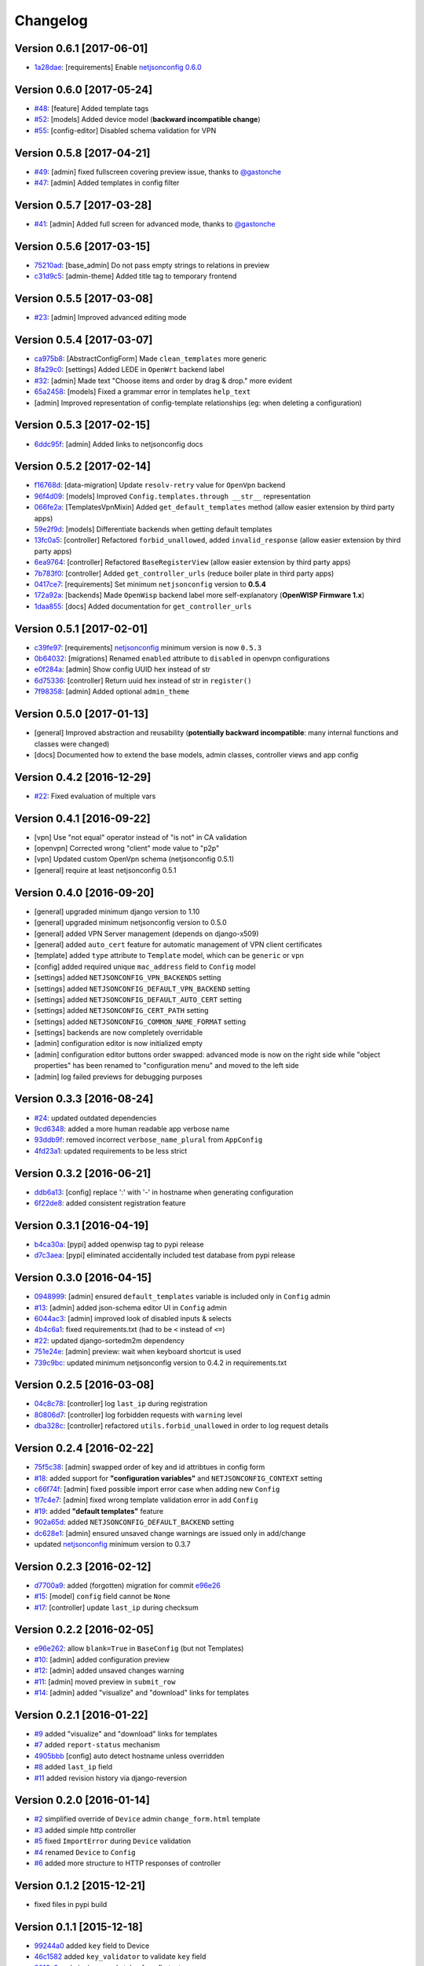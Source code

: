 Changelog
=========

Version 0.6.1 [2017-06-01]
--------------------------

- `1a28dae <https://github.com/openwisp/django-netjsonconfig/commit/1a28dae>`_:
  [requirements] Enable `netjsonconfig 0.6.0
  <https://github.com/openwisp/netjsonconfig/releases/tag/0.6.0>`_

Version 0.6.0 [2017-05-24]
--------------------------

- `#48 <https://github.com/openwisp/django-netjsonconfig/issues/48>`_:
  [feature] Added template tags
- `#52 <https://github.com/openwisp/django-netjsonconfig/issues/52>`_:
  [models] Added device model (**backward incompatible change**)
- `#55 <https://github.com/openwisp/django-netjsonconfig/issues/55>`_:
  [config-editor] Disabled schema validation for VPN

Version 0.5.8 [2017-04-21]
--------------------------

- `#49 <https://github.com/openwisp/django-netjsonconfig/issues/49>`_:
  [admin] fixed fullscreen covering preview issue, thanks to `@gastonche <https://github.com/gastonche>`_
- `#47 <https://github.com/openwisp/django-netjsonconfig/issues/47>`_:
  [admin] Added templates in config filter

Version 0.5.7 [2017-03-28]
--------------------------

- `#41 <https://github.com/openwisp/django-netjsonconfig/issues/41>`_:
  [admin] Added full screen for advanced mode, thanks to `@gastonche <https://github.com/gastonche>`_

Version 0.5.6 [2017-03-15]
--------------------------

- `75210ad <https://github.com/openwisp/django-netjsonconfig/commit/75210ad>`_:
  [base_admin] Do not pass empty strings to relations in preview
- `c31d9c5 <https://github.com/openwisp/django-netjsonconfig/commit/c31d9c5>`_:
  [admin-theme] Added title tag to temporary frontend

Version 0.5.5 [2017-03-08]
--------------------------

- `#23 <https://github.com/openwisp/django-netjsonconfig/issues/23>`_:
  [admin] Improved advanced editing mode

Version 0.5.4 [2017-03-07]
--------------------------

- `ca975b8 <https://github.com/openwisp/django-netjsonconfig/commit/ca975b8>`_:
  [AbstractConfigForm] Made ``clean_templates`` more generic
- `8fa29c0 <https://github.com/openwisp/django-netjsonconfig/commit/8fa29c0>`_:
  [settings] Added LEDE in ``OpenWrt`` backend label
- `#32 <https://github.com/openwisp/django-netjsonconfig/pull/32>`_:
  [admin] Made text "Choose items and order by drag & drop." more evident
- `65a2458 <https://github.com/openwisp/django-netjsonconfig/commit/65a2458>`_:
  [models] Fixed a grammar error in templates ``help_text``
- [admin] Improved representation of config-template relationships
  (eg: when deleting a configuration)

Version 0.5.3 [2017-02-15]
--------------------------

- `6ddc95f <https://github.com/openwisp/django-netjsonconfig/commit/6ddc95f>`_:
  [admin] Added links to netjsonconfig docs

Version 0.5.2 [2017-02-14]
--------------------------

- `f16768d <https://github.com/openwisp/django-netjsonconfig/commit/f16768d>`_:
  [data-migration] Update ``resolv-retry`` value for ``OpenVpn`` backend
- `96f4d09 <https://github.com/openwisp/django-netjsonconfig/commit/96f4d09>`_:
  [models] Improved ``Config.templates.through __str__`` representation
- `066fe2a <https://github.com/openwisp/django-netjsonconfig/commit/066fe2a>`_:
  [TemplatesVpnMixin] Added ``get_default_templates`` method
  (allow easier extension by third party apps)
- `59e2f9d <https://github.com/openwisp/django-netjsonconfig/commit/59e2f9d>`_:
  [models] Differentiate backends when getting default templates
- `13fc0a5 <https://github.com/openwisp/django-netjsonconfig/commit/13fc0a5>`_:
  [controller] Refactored ``forbid_unallowed``, added ``invalid_response``
  (allow easier extension by third party apps)
- `6ea9764 <https://github.com/openwisp/django-netjsonconfig/commit/6ea9764>`_:
  [controller] Refactored ``BaseRegisterView`` (allow easier extension by third party apps)
- `7b783f0 <https://github.com/openwisp/django-netjsonconfig/commit/7b783f0>`_:
  [controller] Added ``get_controller_urls`` (reduce boiler plate in third party apps)
- `0417ce7 <https://github.com/openwisp/django-netjsonconfig/commit/0417ce7>`_:
  [requirements] Set minimum ``netjsonconfig`` version to **0.5.4**
- `172a92a <https://github.com/openwisp/django-netjsonconfig/commit/172a92a>`_:
  [backends] Made ``OpenWisp`` backend label more self-explanatory (**OpenWISP Firmware 1.x**)
- `1daa855 <https://github.com/openwisp/django-netjsonconfig/commit/1daa855>`_:
  [docs] Added documentation for ``get_controller_urls``

Version 0.5.1 [2017-02-01]
--------------------------

- `c39fe97 <https://github.com/openwisp/django-netjsonconfig/commit/c39fe97>`_: [requirements]
  `netjsonconfig <http://netjsonconfig.openwisp.org>`_ minimum version is now ``0.5.3``
- `0b64032 <https://github.com/openwisp/django-netjsonconfig/commit/0b64032>`_:
  [migrations] Renamed ``enabled`` attribute to ``disabled`` in openvpn configurations
- `e0f284a <https://github.com/openwisp/django-netjsonconfig/commit/e0f284a>`_: [admin] Show config UUID hex instead of str
- `6d75336 <https://github.com/openwisp/django-netjsonconfig/commit/6d75336>`_: [controller] Return uuid hex instead of str in ``register()``
- `7f98358 <https://github.com/openwisp/django-netjsonconfig/commit/7f98358>`_: [admin] Added optional ``admin_theme``

Version 0.5.0 [2017-01-13]
--------------------------

- [general] Improved abstraction and reusability
  (**potentially backward incompatible**: many internal functions and classes were changed)
- [docs] Documented how to extend the base models, admin classes, controller views and app config

Version 0.4.2 [2016-12-29]
--------------------------

- `#22 <https://github.com/openwisp/django-netjsonconfig/issues/22>`_: Fixed evaluation of multiple vars

Version 0.4.1 [2016-09-22]
--------------------------

- [vpn] Use "not equal" operator instead of "is not" in CA validation
- [openvpn] Corrected wrong "client" mode value to "p2p"
- [vpn] Updated custom OpenVpn schema (netjsonconfig 0.5.1)
- [general] require at least netjsonconfig 0.5.1

Version 0.4.0 [2016-09-20]
--------------------------

- [general] upgraded minimum django version to 1.10
- [general] upgraded minimum netjsonconfig version to 0.5.0
- [general] added VPN Server management (depends on django-x509)
- [general] added ``auto_cert`` feature for automatic management of VPN client certificates
- [template] added ``type`` attribute to ``Template`` model, which can be ``generic`` or ``vpn``
- [config] added required unique ``mac_address`` field to ``Config`` model
- [settings] added ``NETJSONCONFIG_VPN_BACKENDS`` setting
- [settings] added ``NETJSONCONFIG_DEFAULT_VPN_BACKEND`` setting
- [settings] added ``NETJSONCONFIG_DEFAULT_AUTO_CERT`` setting
- [settings] added ``NETJSONCONFIG_CERT_PATH`` setting
- [settings] added ``NETJSONCONFIG_COMMON_NAME_FORMAT`` setting
- [settings] backends are now completely overridable
- [admin] configuration editor is now initialized empty
- [admin] configuration editor buttons order swapped: advanced mode is now on the right side
  while "object properties" has been renamed to "configuration menu" and moved to the left side
- [admin] log failed previews for debugging purposes

Version 0.3.3 [2016-08-24]
--------------------------

- `#24 <https://github.com/openwisp/django-netjsonconfig/issues/24>`_: updated outdated dependencies
- `9cd6348 <https://github.com/openwisp/django-netjsonconfig/commit/9cd6348>`_: added a more human readable app verbose name
- `93ddb9f <https://github.com/openwisp/django-netjsonconfig/commit/93ddb9f>`_: removed incorrect ``verbose_name_plural`` from ``AppConfig``
- `4fd23a1 <https://github.com/openwisp/django-netjsonconfig/commit/4fd23a1>`_: updated requirements to be less strict

Version 0.3.2 [2016-06-21]
--------------------------

- `ddb6a13 <https://github.com/openwisp/django-netjsonconfig/commit/ddb6a13>`_: [config] replace ':' with '-' in hostname when generating configuration
- `6f22de8 <https://github.com/openwisp/django-netjsonconfig/commit/6f22de8>`_: added consistent registration feature

Version 0.3.1 [2016-04-19]
--------------------------

- `b4ca30a <https://github.com/openwisp/django-netjsonconfig/commit/b4ca30a>`_: [pypi] added openwisp tag to pypi release
- `d7c3aea <https://github.com/openwisp/django-netjsonconfig/commit/d7c3aea>`_: [pypi] eliminated accidentally included test database from pypi release

Version 0.3.0 [2016-04-15]
--------------------------

- `0948999 <https://github.com/openwisp/django-netjsonconfig/commit/0948999>`_: [admin] ensured ``default_templates`` variable is included only in ``Config`` admin
- `#13 <https://github.com/openwisp/django-netjsonconfig/issues/13>`_: [admin] added json-schema editor UI in ``Config`` admin
- `6044ac3 <https://github.com/openwisp/django-netjsonconfig/commit/6044ac3>`_: [admin] improved look of disabled inputs & selects
- `4b4c6a1 <https://github.com/openwisp/django-netjsonconfig/commit/4b4c6a1>`_: fixed requirements.txt (had to be ``<`` instead of ``<=``)
- `#22 <https://github.com/openwisp/django-netjsonconfig/issues/22>`_: updated django-sortedm2m dependency
- `751e24e <https://github.com/openwisp/django-netjsonconfig/commit/751e24e>`_: [admin] preview: wait when keyboard shortcut is used
- `739c9bc <https://github.com/openwisp/django-netjsonconfig/commit/739c9bc>`_: updated minimum netjsonconfig version to 0.4.2 in requirements.txt

Version 0.2.5 [2016-03-08]
--------------------------

- `04c8c78 <https://github.com/openwisp/django-netjsonconfig/commit/04c8c78>`_:
  [controller] log ``last_ip`` during registration
- `80806d7 <https://github.com/openwisp/django-netjsonconfig/commit/80806d7>`_:
  [controller] log forbidden requests with ``warning`` level
- `dba328c <https://github.com/openwisp/django-netjsonconfig/commit/dba328c>`_:
  [controller] refactored ``utils.forbid_unallowed`` in order to log request details

Version 0.2.4 [2016-02-22]
--------------------------

- `75f5c38 <https://github.com/openwisp/django-netjsonconfig/commit/75f5c38>`_:
  [admin] swapped order of key and id attribtues in config form
- `#18 <https://github.com/openwisp/django-netjsonconfig/issues/18>`_:
  added support for **"configuration variables"** and ``NETJSONCONFIG_CONTEXT`` setting
- `c66f74f <https://github.com/openwisp/django-netjsonconfig/commit/c66f74f>`_:
  [admin] fixed possible import error case when adding new ``Config``
- `1f7c4e7 <https://github.com/openwisp/django-netjsonconfig/commit/1f7c4e7>`_:
  [admin] fixed wrong template validation error in add ``Config``
- `#19 <https://github.com/openwisp/django-netjsonconfig/issues/19>`_:
  added **"default templates"** feature
- `902a65d <https://github.com/openwisp/django-netjsonconfig/commit/902a65d>`_:
  added ``NETJSONCONFIG_DEFAULT_BACKEND`` setting
- `dc628e1 <https://github.com/openwisp/django-netjsonconfig/commit/dc628e1>`_:
  [admin] ensured unsaved change warnings are issued only in add/change
- updated `netjsonconfig <https://github.com/openwisp/netjsonconfig>`_ minimum version to 0.3.7

Version 0.2.3 [2016-02-12]
--------------------------

- `d7700a9 <https://github.com/openwisp/django-netjsonconfig/commit/d7700a9>`_:
  added (forgotten) migration for commit `e96e26 <https://github.com/openwisp/django-netjsonconfig/commit/e96e26>`_
- `#15 <https://github.com/openwisp/django-netjsonconfig/issues/15>`_:
  [model] ``config`` field cannot be ``None``
- `#17 <https://github.com/openwisp/django-netjsonconfig/issues/17>`_:
  [controller] update ``last_ip`` during checksum

Version 0.2.2 [2016-02-05]
--------------------------

- `e96e262 <https://github.com/openwisp/django-netjsonconfig/commit/e96e262>`_:
  allow ``blank=True`` in ``BaseConfig`` (but not Templates)
- `#10 <https://github.com/openwisp/django-netjsonconfig/issues/10>`_:
  [admin] added configuration preview
- `#12 <https://github.com/openwisp/django-netjsonconfig/issues/12>`_:
  [admin] added unsaved changes warning
- `#11 <https://github.com/openwisp/django-netjsonconfig/issues/11>`_:
  [admin] moved preview in ``submit_row``
- `#14 <https://github.com/openwisp/django-netjsonconfig/issues/14>`_:
  [admin] added "visualize" and "download" links for templates

Version 0.2.1 [2016-01-22]
--------------------------

- `#9 <https://github.com/openwisp/django-netjsonconfig/issues/9>`_ added "visualize" and "download" links for templates
- `#7 <https://github.com/openwisp/django-netjsonconfig/issues/7>`_ added ``report-status`` mechanism
- `4905bbb <https://github.com/openwisp/django-netjsonconfig/commit/4905bbb>`_ [config] auto detect hostname unless overridden
- `#8 <https://github.com/openwisp/django-netjsonconfig/issues/8>`_ added ``last_ip`` field
- `#11 <https://github.com/openwisp/django-netjsonconfig/issues/11>`_ added revision history via django-reversion

Version 0.2.0 [2016-01-14]
--------------------------

- `#2 <https://github.com/openwisp/django-netjsonconfig/issues/2>`_ simplified override of ``Device`` admin ``change_form.html`` template
- `#3 <https://github.com/openwisp/django-netjsonconfig/issues/3>`_ added simple http controller
- `#5 <https://github.com/openwisp/django-netjsonconfig/issues/5>`_ fixed ``ImportError`` during ``Device`` validation
- `#4 <https://github.com/openwisp/django-netjsonconfig/issues/4>`_ renamed ``Device`` to ``Config``
- `#6 <https://github.com/openwisp/django-netjsonconfig/issues/6>`_ added more structure to HTTP responses of controller

Version 0.1.2 [2015-12-21]
--------------------------

- fixed files in pypi build

Version 0.1.1 [2015-12-18]
--------------------------

- `99244a0 <https://github.com/openwisp/django-netjsonconfig/commit/99244a0>`_ added ``key`` field to Device
- `46c1582 <https://github.com/openwisp/django-netjsonconfig/commit/46c1582>`_ added ``key_validator`` to validate ``key`` field
- `3016a2e <https://github.com/openwisp/django-netjsonconfig/commit/3016a2e>`_ admin: improved style of config textarea
- `ec1544a <https://github.com/openwisp/django-netjsonconfig/commit/ec1544a>`_ admin: improved overall usability
- `#1 <https://github.com/openwisp/django-netjsonconfig/issues/1>`_ fixed admin ``clean_templates`` for new devices

Version 0.1 [2015-12-11]
------------------------

* manage devices
* manage templates
* multiple template inheritance with django-sortedm2m
* download configurations
* visualize configuration
